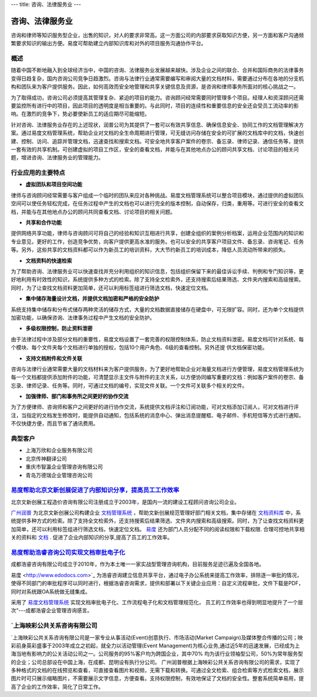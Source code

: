 ---
title: 咨询、法律服务业
---

==========================================
咨询、法律服务业
==========================================

咨询和律师等知识服务型企业，出售的知识，对人的要求非常高。这一方面公司的内部要求获取知识方便，另一方面和客户沟通频繁要求知识的输出方便。易度可帮助建立内部知识库和对外的项目服务沟通协作平台。


概述
--------------

随着中国不断地融入到全球经济当中，中国的咨询、法律服务业发展越来越快。涉及企业之间的联合、合并和国际商务的法律事务变得日趋复杂，国内咨询公司竞争日趋激烈。咨询与法律行业通常需要编写和审阅大量的文档材料，需要通过分布在各地的分支机构和团队来为客户提供服务。因此，如何高效而安全地管理和共享关键信息及资源，是咨询和律师事务所面对的核心挑战之一。

为了取得成功，咨询公司必须提高其管理复杂、紧迫的项目的能力。咨询顾问经常需要同时管理多个项目。经理人和资深顾问还需要监控所有进行中的项目，因此项目的透明度是相当重要的。与此同时，项目的连续性和重要信息的安全还会受员工流动率的影响。在激烈的竞争下，势必要使新员工的适应期尽可能缩短。 

针对咨询、法律服务业存在的上述现状，润普公司为其提供了一套可以有效共享信息、确保信息安全、协同工作的文档管理解决方案。通过易度文档管理系统，帮助企业对文档的全生命周期进行管理，可无缝访问存储在安全的可扩展的文档库中的文档，快速创建、控制、访问、追踪并管理文档，迅速查找和搜索文档。可安全地共享客户案件的卷宗、备忘录、律师记录、通信任务等，提供一套有效的共享机制。可创建虚拟的项目工作区，安全的查看文档，并能与在其他地点办公的顾问共享文档、讨论项目的相关问题，增进咨询、法律服务业的管理能力。

行业应用的主要特点
-----------------------

- **虚拟团队和项目空间功能**

律师与咨询顾问经常需要与客户组成一个临时的团队来应对各种挑战。易度文档管理系统可以整合项目模块，通过提供的虚拟团队空间可以使任务轻松完成，在任务过程中产生的文档也可以进行完全的版本控制，自动保存，归类，重用等。可进行安全的查看文档，并能与在其他地点办公的顾问共同查看文档、讨论项目的相关问题。

- **共享和合作功能**

提供网络共享功能，律师与咨询顾问可将自己的经验和知识互相进行共享，创建全组织的案例分析档案，运用企业范围内的知识和专业意见，更好的工作，创造竞争优势，向客户提供更高水准的服务。也可以安全的共享客户项目文件、备忘录、咨询笔记、任务等。另外，这些共享的文档资料都可以作为新员工的培训资料，大大节约新员工的培训成本，降低人员流动所带来的损失。 

- **文档资料的快速检索**

为了帮助咨询、法律服务业可以快速查找并充分利用组织的知识信息，包括组织保留下来的最佳诉讼手续、判例和专门知识等，更好地利用有时效性的知识，系统提供多种方式的检索。除了支持全文检索外，还支持搜索后结果筛选、文件夹内搜索和高级搜索。同时，为了让查找文档资料更加简单，还可以利用标签组进行筛选文档，快速定位文档。

- **集中储存海量设计文档，并提供文档加密和严格的安全防护**

系统支持集中储存和分布式储存两种灵活的储存方式，大量的文档数据直接储存在硬盘中，可无限扩容。同时，还为单个文档提供加密功能，以确保咨询、法律事务过程中产生文档的安全防护。

- **多级权限控制，防止资料泄密**

由于法律过程中涉及部分文档的重要性，易度文档设置了一套完善的权限控制体系，防止文档资料泄密。易度文档可针对系统、每个模块、每个文件夹每个文档进行单独的授权，包括10个用户角色、6级的查看控制。另外还提
供文档保密功能。

- **支持文档附件和文件关联**

咨询与法律行业通常需要大量的文档材料来为客户提供服务，为了更好地帮助企业对海量文档进行方便管理，易度文档管理系统为每一个文档都提供添加附件的功能，可清楚显示主文件与附件的主次关系，以方便协同编写重要的文档：例如客户案件的卷宗、备忘录、律师记录、任务等。同时，可通过文档的编号，实现文件关联。一个文件可关联多个相关的文件。

- **加强律师、部门和事务所之间更好的协作交流**

为了方便律师、咨询师和客户之间更好的进行协作交流，系统提供文档评注和订阅功能，可对文档添加订阅人，可对文档进行评注，当指定的文档发生修改时，能提供自动通知，包括系统的消息中心、弹出消息提醒框、电子邮件、手机短信等方式进行通知，不仅快捷方便，而且节省了通讯费用。

典型客户
------------------
- 上海万欣和企业服务有限公司

- 北京传神翻译公司

- 重庆市智瀛企业管理咨询有限公司

- 青岛万德瑞企业管理咨询公司


`易度帮助北京文新创展促进了内部知识分享，提高员工工作效率 <wenxin.rst>`_
-------------------------------------------------------------------------------------
.. image:: img/logo-wenxin.png
   :class: float-right

北京文新创展工程造价咨询有限公司注册成立于2003年，是国内一流的建设工程顾问咨询公司企业。

`广州润普 <http://www.edodocs.com>`_ 为北京文新创展公司构建企业 `文档管理系统 <http://www.edodocs.com>`_ ，帮助文新创展规范管理好部门相关文档，集中存储在 `文档资料库 <http://www.edodocs.com>`_ 中，系统提供多种方式的检索。除了支持全文检索外，还支持搜索后结果筛选、文件夹内搜索和高级搜索。同时，为了让查找文档资料更加简单，还可以利用标签组进行筛选文档，快速定位文档。 `易度 <http://www.edodocs.com>`_ 还为部门人员分配不同的阅读权限和下载权限. 合理可控地共享相关的资料和 `文档 <http://www.edodocs.com>`_ . 促进了企业内部知识的分享,提高了员工的工作效率。


`易度帮助浩睿咨询公司实现文档审批电子化 <haorui.rst>`_
-------------------------------------------------------------------------------------
.. image:: img/logo-haorui.png
   :class: float-right

成都浩睿咨询有限公司成立于2010年，作为本土唯一一家实战型管理咨询机构，目前服务足迹已遍及全国各地。

易度 <http://www.edodocs.com>`_ 为浩睿咨询建立信息共享平台，通过电子办公系统来提高工作效率，排除逐一审批的情况，使得不同部门的审批程序可以同时进行，根据浩睿咨询需求，提供和部署以下关键企业应用：自定义流程审批，文件下载是PDF，同时对系统跟OA系统做无缝集成。

采用了 `易度文档管理系统 <http://www.edodocs.com>`_ 实现文档审批电子化、工作流程电子化和文档管理规范化， 员工的工作效率也得到明显地提升了一个层次“---成都浩睿企业管理咨询感言。

`上海映彩公共关系咨询有限公司
-------------------------------------------------------------------------------------
.. image:: img/1.jpg
   :class: float-right

`上海映彩公共关系咨询有限公司是一家专业从事活动(Event)创意执行、市场活动(Market Campaign)及媒体整合传播的公司；映彩前身英彩盛事于2003年成立之初起，就全力以活动管理(Event Management)为核心业务,通过近5年的迅速发展，已经成为上海当地有影响力的公关活动公司之一。公司服务的95%客户均为跨国企业，其中70% 均为该行业领袖型公司，50%为常年服务型的企业；公司总部设在中国上海，在成都、昆明设有执行分公司。
广州润普根据上海映彩公共关系咨询有限公司的需求，实现了多种格式的文档的在线预览和查看，可直接查看图片和视频，无需下载和转换。可通过全文检索、组合检索等方式检索文档，展示图片时可只展示缩略图片，不需要展示文字信息，方便查看。支持权限控制，有效地保证了文档的安全性。整套系统简单易用，提高了企业的工作效率，简化了日常工作。
